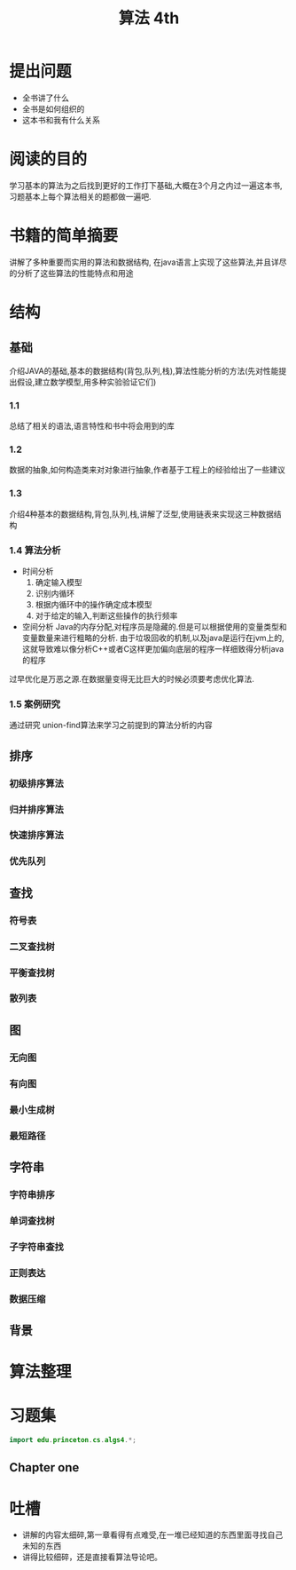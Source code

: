 #+TITLE: 算法 4th
#+STARTUP: overview
* 提出问题
- 全书讲了什么
- 全书是如何组织的
- 这本书和我有什么关系
* 阅读的目的
学习基本的算法为之后找到更好的工作打下基础,大概在3个月之内过一遍这本书,习题基本上每个算法相关的题都做一遍吧.
* 书籍的简单摘要
讲解了多种重要而实用的算法和数据结构, 在java语言上实现了这些算法,并且详尽的分析了这些算法的性能特点和用途
* 结构
** 基础
介绍JAVA的基础,基本的数据结构(背包,队列,栈),算法性能分析的方法(先对性能提出假设,建立数学模型,用多种实验验证它们)
*** 1.1
总结了相关的语法,语言特性和书中将会用到的库
*** 1.2
数据的抽象,如何构造类来对对象进行抽象,作者基于工程上的经验给出了一些建议
*** 1.3
介绍4种基本的数据结构,背包,队列,栈,讲解了泛型,使用链表来实现这三种数据结构
*** 1.4 算法分析
- 时间分析
  1. 确定输入模型
  2. 识别内循环
  3. 根据内循环中的操作确定成本模型
  4. 对于给定的输入,判断这些操作的执行频率
- 空间分析
  Java的内存分配,对程序员是隐藏的.但是可以根据使用的变量类型和变量数量来进行粗略的分析.
  由于垃圾回收的机制,以及java是运行在jvm上的,这就导致难以像分析C++或者C这样更加偏向底层的程序一样细致得分析java的程序

过早优化是万恶之源.在数据量变得无比巨大的时候必须要考虑优化算法.
*** 1.5 案例研究
通过研究 union-find算法来学习之前提到的算法分析的内容
** 排序
*** 初级排序算法
*** 归并排序算法
*** 快速排序算法
*** 优先队列
** 查找
*** 符号表
*** 二叉查找树
*** 平衡查找树
*** 散列表
** 图
*** 无向图
*** 有向图
*** 最小生成树
*** 最短路径
** 字符串
*** 字符串排序
*** 单词查找树
*** 子字符串查找
*** 正则表达
*** 数据压缩
** 背景
* 算法整理
* 习题集
#+BEGIN_SRC java :session algs4
import edu.princeton.cs.algs4.*;
#+END_SRC
** Chapter one
* 吐槽
- 讲解的内容太细碎,第一章看得有点难受,在一堆已经知道的东西里面寻找自己未知的东西
- 讲得比较细碎，还是直接看算法导论吧。
